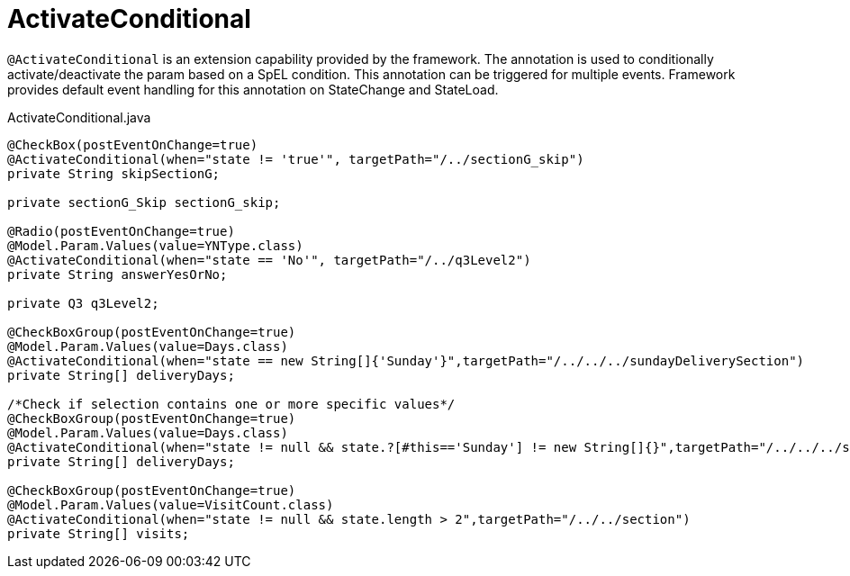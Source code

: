 [[config-annotations-activate-conditional]]
= ActivateConditional

`@ActivateConditional` is an extension capability provided by the framework. The annotation is used to conditionally activate/deactivate the param based on a SpEL condition.
This annotation can be triggered for multiple events. Framework provides default event handling for this annotation on StateChange and StateLoad.

[source,java,indent=0]
[subs="verbatim,attributes"]
.ActivateConditional.java
----
@CheckBox(postEventOnChange=true)
@ActivateConditional(when="state != 'true'", targetPath="/../sectionG_skip")
private String skipSectionG;

private sectionG_Skip sectionG_skip;

@Radio(postEventOnChange=true)
@Model.Param.Values(value=YNType.class)
@ActivateConditional(when="state == 'No'", targetPath="/../q3Level2")
private String answerYesOrNo;

private Q3 q3Level2;

@CheckBoxGroup(postEventOnChange=true)
@Model.Param.Values(value=Days.class)
@ActivateConditional(when="state == new String[]{'Sunday'}",targetPath="/../../../sundayDeliverySection")
private String[] deliveryDays;

/*Check if selection contains one or more specific values*/
@CheckBoxGroup(postEventOnChange=true)
@Model.Param.Values(value=Days.class)
@ActivateConditional(when="state != null && state.?[#this=='Sunday'] != new String[]{}",targetPath="/../../../sundayDeliverySection")
private String[] deliveryDays;

@CheckBoxGroup(postEventOnChange=true)
@Model.Param.Values(value=VisitCount.class)
@ActivateConditional(when="state != null && state.length > 2",targetPath="/../../section")
private String[] visits;
----
